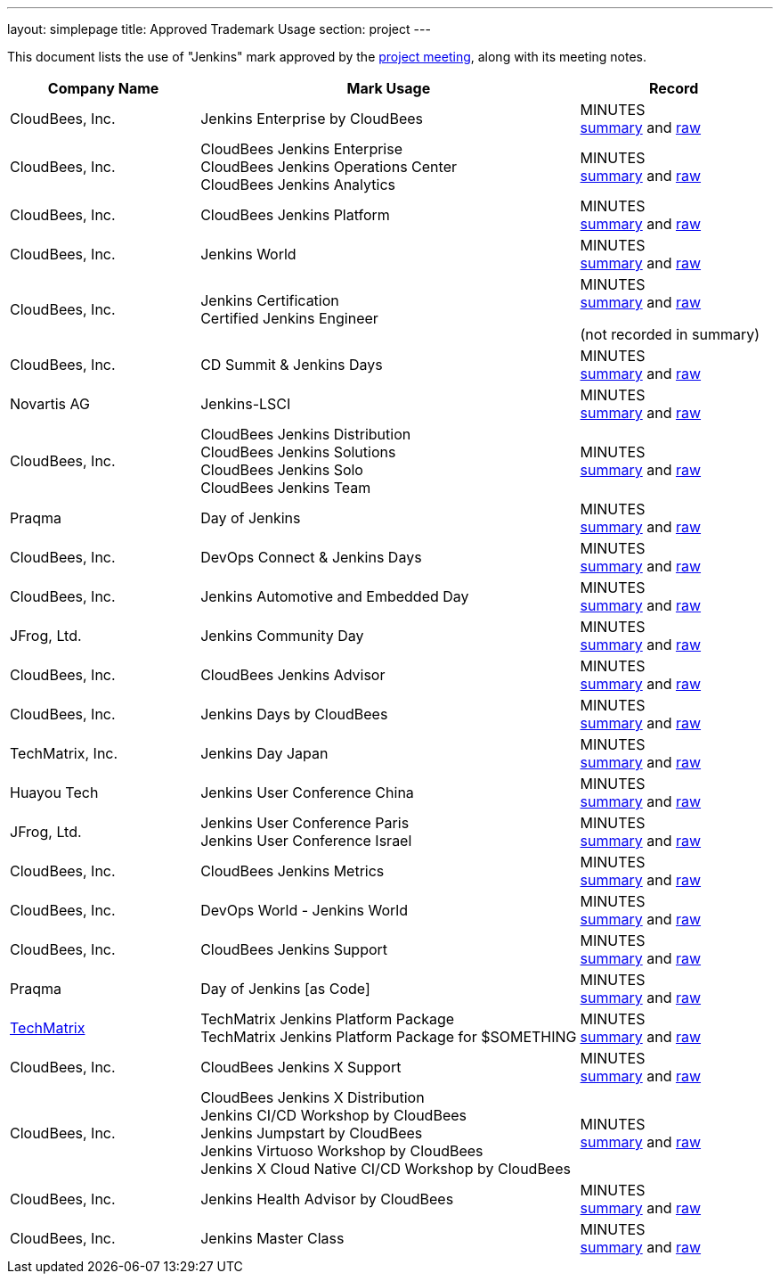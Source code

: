 ---
layout: simplepage
title:  Approved Trademark Usage
section: project
---

This document lists the use of "Jenkins" mark approved by the link:/project/governance-meeting[project meeting], along with its meeting notes.

// Middle column is intentionally twice as wide as first and last column.
// Middle column contains more text and benefits from the wider layout
// 1,2,1 are proportional integer values for column width (asciidoc column layout)
[cols="1,2,1",options="header",]
|===
|Company Name |Mark Usage |Record
|CloudBees, Inc. |Jenkins Enterprise by CloudBees
|MINUTES +
link:http://meetings.jenkins-ci.org/jenkins/2011/jenkins.2011-11-09-19.00.html[summary]
and
link:http://meetings.jenkins-ci.org/jenkins/2011/jenkins.2011-11-09-19.00.log.html[raw]

|CloudBees, Inc. |CloudBees Jenkins Enterprise +
CloudBees Jenkins Operations Center +
CloudBees Jenkins Analytics
|MINUTES +
link:http://meetings.jenkins-ci.org/jenkins/2014/jenkins.2014-11-26-19.13.html[summary]
and
link:http://meetings.jenkins-ci.org/jenkins/2014/jenkins.2014-11-26-19.13.log.html[raw]

|CloudBees, Inc. |CloudBees Jenkins Platform
|MINUTES +
link:http://meetings.jenkins-ci.org/jenkins/2015/jenkins.2015-04-29-18.00.html[summary]
and
link:http://meetings.jenkins-ci.org/jenkins/2015/jenkins.2015-04-29-18.00.log.html[raw]

|CloudBees, Inc. |Jenkins World
|MINUTES +
link:http://meetings.jenkins-ci.org/jenkins-meeting/2016/jenkins-meeting.2016-02-03-19.00.html[summary]
and
link:http://meetings.jenkins-ci.org/jenkins-meeting/2016/jenkins-meeting.2016-02-03-19.00.log.html[raw]

|CloudBees, Inc. |Jenkins Certification +
Certified Jenkins Engineer
|MINUTES +
link:http://meetings.jenkins-ci.org/jenkins-meeting/2016/jenkins-meeting.2016-02-17-19.00.html[summary]
and
link:http://meetings.jenkins-ci.org/jenkins-meeting/2016/jenkins-meeting.2016-02-17-19.00.log.html[raw]

(not recorded in summary)

|CloudBees, Inc. |CD Summit & Jenkins Days
|MINUTES +
link:http://meetings.jenkins-ci.org/jenkins-meeting/2016/jenkins-meeting.2016-03-30-18.00.html[summary]
and
link:http://meetings.jenkins-ci.org/jenkins-meeting/2016/jenkins-meeting.2016-03-30-18.00.log.html[raw]

|Novartis AG |Jenkins-LSCI
|MINUTES +
link:http://meetings.jenkins-ci.org/jenkins-meeting/2016/jenkins-meeting.2016-09-28-18.00.html[summary]
and
link:http://meetings.jenkins-ci.org/jenkins-meeting/2016/jenkins-meeting.2016-09-28-18.00.log.html[raw]

|CloudBees, Inc. |CloudBees Jenkins Distribution +
CloudBees Jenkins Solutions +
CloudBees Jenkins Solo +
CloudBees Jenkins Team
|MINUTES +
link:http://meetings.jenkins-ci.org/jenkins-meeting/2017/jenkins-meeting.2017-02-01-18.27.html[summary]
and
link:http://meetings.jenkins-ci.org/jenkins-meeting/2017/jenkins-meeting.2017-02-01-18.27.log.html[raw]

|Praqma |Day of Jenkins
|MINUTES +
link:http://meetings.jenkins-ci.org/jenkins-meeting/2017/jenkins-meeting.2017-03-15-18.00.html[summary]
and
link:http://meetings.jenkins-ci.org/jenkins-meeting/2017/jenkins-meeting.2017-03-15-18.00.log.html[raw]

|CloudBees, Inc. |DevOps Connect & Jenkins Days
|MINUTES +
link:http://meetings.jenkins-ci.org/jenkins-meeting/2017/jenkins-meeting.2017-03-15-18.00.html[summary]
and
link:http://meetings.jenkins-ci.org/jenkins-meeting/2017/jenkins-meeting.2017-03-15-18.00.log.html[raw]

|CloudBees, Inc. |Jenkins Automotive and Embedded Day
|MINUTES +
link:http://meetings.jenkins-ci.org/jenkins-meeting/2017/jenkins-meeting.2017-03-15-18.00.html[summary]
and
link:http://meetings.jenkins-ci.org/jenkins-meeting/2017/jenkins-meeting.2017-03-15-18.00.log.html[raw]

|JFrog, Ltd. |Jenkins Community Day
|MINUTES +
link:http://meetings.jenkins-ci.org/jenkins-meeting/2017/jenkins-meeting.2017-03-29-18.02.html[summary]
and
link:http://meetings.jenkins-ci.org/jenkins-meeting/2017/jenkins-meeting.2017-03-29-18.02.log.html[raw]

|CloudBees, Inc. |CloudBees Jenkins Advisor
|MINUTES +
link:http://meetings.jenkins-ci.org/jenkins-meeting/2017/jenkins-meeting.2017-08-02-18.00.html[summary]
and
link:http://meetings.jenkins-ci.org/jenkins-meeting/2017/jenkins-meeting.2017-08-02-18.00.log.html[raw]

|CloudBees, Inc. |Jenkins Days by CloudBees
|MINUTES +
link:http://meetings.jenkins-ci.org/jenkins-meeting/2017/jenkins-meeting.2017-09-13-18.00.html[summary]
and
link:http://meetings.jenkins-ci.org/jenkins-meeting/2017/jenkins-meeting.2017-09-13-18.00.log.html[raw]

|TechMatrix, Inc. |Jenkins Day Japan
|MINUTES +
link:http://meetings.jenkins-ci.org/jenkins-meeting/2017/jenkins-meeting.2017-09-13-18.00.html[summary]
and
link:http://meetings.jenkins-ci.org/jenkins-meeting/2017/jenkins-meeting.2017-09-13-18.00.log.html[raw]

|Huayou Tech |Jenkins User Conference China
|MINUTES +
link:http://meetings.jenkins-ci.org/jenkins-meeting/2017/jenkins-meeting.2017-09-27-18.00.html[summary]
and
link:http://meetings.jenkins-ci.org/jenkins-meeting/2017/jenkins-meeting.2017-09-27-18.00.log.html[raw]

|JFrog, Ltd.
|Jenkins User Conference Paris +
Jenkins User Conference Israel
|MINUTES +
link:http://meetings.jenkins-ci.org/jenkins-meeting/2018/jenkins-meeting.2018-01-17-18.01.html[summary]
and
link:http://meetings.jenkins-ci.org/jenkins-meeting/2018/jenkins-meeting.2018-01-17-18.01.log.html[raw]

|CloudBees, Inc. |CloudBees Jenkins Metrics
|MINUTES +
link:http://meetings.jenkins-ci.org/jenkins-meeting/2018/jenkins-meeting.2018-03-14-18.00.html[summary]
and
link:http://meetings.jenkins-ci.org/jenkins-meeting/2018/jenkins-meeting.2018-03-14-18.00.log.html[raw]

|CloudBees, Inc. |DevOps World - Jenkins World
|MINUTES +
link:http://meetings.jenkins-ci.org/jenkins-meeting/2018/jenkins-meeting.2018-04-11-18.00.html[summary]
and
link:http://meetings.jenkins-ci.org/jenkins-meeting/2018/jenkins-meeting.2018-04-11-18.00.log.html[raw]

|CloudBees, Inc. |CloudBees Jenkins Support
|MINUTES +
link:http://meetings.jenkins-ci.org/jenkins-meeting/2018/jenkins-meeting.2018-06-06-18.00.html[summary]
and
link:http://meetings.jenkins-ci.org/jenkins-meeting/2018/jenkins-meeting.2018-06-06-18.00.log.html[raw]

|Praqma |Day of Jenkins [as Code]
|MINUTES +
link:http://meetings.jenkins-ci.org/jenkins-meeting/2018/jenkins-meeting.2018-06-20-18.10.html[summary]
and
link:http://meetings.jenkins-ci.org/jenkins-meeting/2018/jenkins-meeting.2018-06-20-18.10.log.html[raw]

|https://www.techmatrix.co.jp/index.html[TechMatrix]
|TechMatrix Jenkins Platform Package +
TechMatrix Jenkins Platform Package for $SOMETHING
|MINUTES +
link:http://meetings.jenkins-ci.org/jenkins-meeting/2018/jenkins-meeting.2018-10-10-17.59.html[summary]
and
link:http://meetings.jenkins-ci.org/jenkins-meeting/2018/jenkins-meeting.2018-10-10-17.59.log.html[raw]

|CloudBees, Inc. |CloudBees Jenkins X Support
|MINUTES +
link:http://meetings.jenkins-ci.org/jenkins-meeting/2018/jenkins-meeting.2018-12-05-18.01.html[summary]
and
link:http://meetings.jenkins-ci.org/jenkins-meeting/2018/jenkins-meeting.2018-12-05-18.01.log.html[raw]

|CloudBees, Inc.
|CloudBees Jenkins X Distribution +
Jenkins CI/CD Workshop by CloudBees +
Jenkins Jumpstart by CloudBees +
Jenkins Virtuoso Workshop by CloudBees +
Jenkins X Cloud Native CI/CD Workshop by CloudBees
|MINUTES +
link:http://meetings.jenkins-ci.org/jenkins-meeting/2018/jenkins-meeting.2018-12-19-18.00.html[summary]
and
link:http://meetings.jenkins-ci.org/jenkins-meeting/2018/jenkins-meeting.2018-12-19-18.00.log.html[raw]

|CloudBees, Inc. |Jenkins Health Advisor by CloudBees
|MINUTES +
link:http://meetings.jenkins-ci.org/jenkins-meeting/2019/jenkins-meeting.2019-09-25-18.00.html[summary]
and
link:http://meetings.jenkins-ci.org/jenkins-meeting/2019/jenkins-meeting.2019-09-25-18.00.log.html[raw]

|CloudBees, Inc. |Jenkins Master Class
|MINUTES +
link:http://meetings.jenkins-ci.org/jenkins-meeting/2019/jenkins-meeting.2019-11-20-18.00.html[summary]
and
link:http://meetings.jenkins-ci.org/jenkins-meeting/2019/jenkins-meeting.2019-11-20-18.00.log.html[raw]

|===
